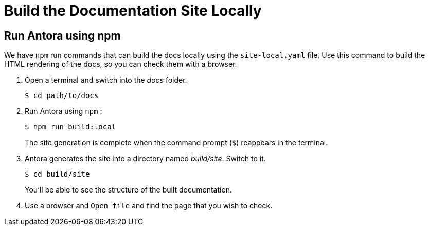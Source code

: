 = Build the Documentation Site Locally
:experimental:

== Run Antora using npm

We have `npm` run commands that can build the docs locally using the `site-local.yaml` file. Use this command to build the HTML rendering of the docs, so you
can check them with a browser.

. Open a terminal and switch into the _docs_ folder.
+
[source, shell]
----
$ cd path/to/docs
----

. Run Antora using `npm` :
+
[source, shell]
----
$ npm run build:local
----
+
The site generation is complete when the command prompt (`$`) reappears in the terminal.

. Antora generates the site into a directory named _build/site_.
Switch to it.
+
[source, shell]
----
$ cd build/site
----
+
You'll be able to see the structure of the built documentation. 

. Use a browser and `Open file` and find the page that you wish to check.
